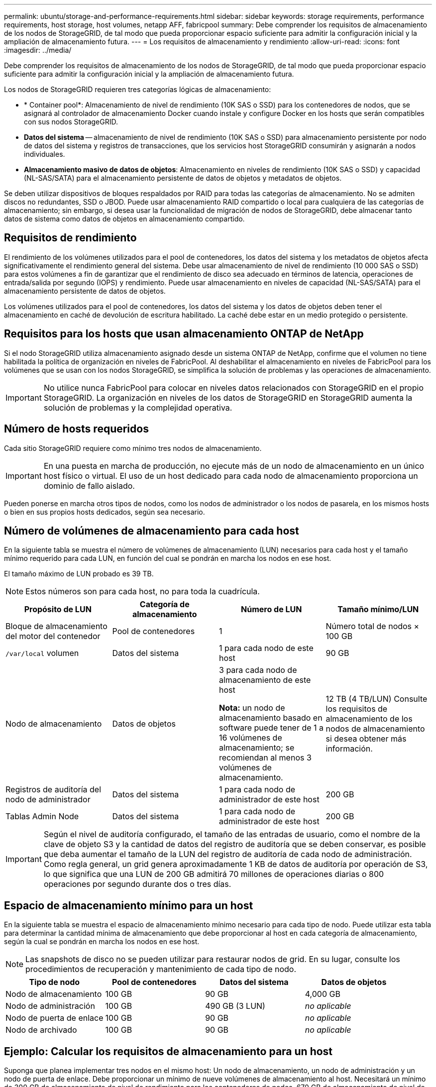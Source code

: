 ---
permalink: ubuntu/storage-and-performance-requirements.html 
sidebar: sidebar 
keywords: storage requirements, performance requirements, host storage, host volumes, netapp AFF, fabricpool 
summary: Debe comprender los requisitos de almacenamiento de los nodos de StorageGRID, de tal modo que pueda proporcionar espacio suficiente para admitir la configuración inicial y la ampliación de almacenamiento futura. 
---
= Los requisitos de almacenamiento y rendimiento
:allow-uri-read: 
:icons: font
:imagesdir: ../media/


[role="lead"]
Debe comprender los requisitos de almacenamiento de los nodos de StorageGRID, de tal modo que pueda proporcionar espacio suficiente para admitir la configuración inicial y la ampliación de almacenamiento futura.

Los nodos de StorageGRID requieren tres categorías lógicas de almacenamiento:

* * Container pool*: Almacenamiento de nivel de rendimiento (10K SAS o SSD) para los contenedores de nodos, que se asignará al controlador de almacenamiento Docker cuando instale y configure Docker en los hosts que serán compatibles con sus nodos StorageGRID.
* *Datos del sistema* -- almacenamiento de nivel de rendimiento (10K SAS o SSD) para almacenamiento persistente por nodo de datos del sistema y registros de transacciones, que los servicios host StorageGRID consumirán y asignarán a nodos individuales.
* *Almacenamiento masivo de datos de objetos*: Almacenamiento en niveles de rendimiento (10K SAS o SSD) y capacidad (NL-SAS/SATA) para el almacenamiento persistente de datos de objetos y metadatos de objetos.


Se deben utilizar dispositivos de bloques respaldados por RAID para todas las categorías de almacenamiento. No se admiten discos no redundantes, SSD o JBOD. Puede usar almacenamiento RAID compartido o local para cualquiera de las categorías de almacenamiento; sin embargo, si desea usar la funcionalidad de migración de nodos de StorageGRID, debe almacenar tanto datos de sistema como datos de objetos en almacenamiento compartido.



== Requisitos de rendimiento

El rendimiento de los volúmenes utilizados para el pool de contenedores, los datos del sistema y los metadatos de objetos afecta significativamente el rendimiento general del sistema. Debe usar almacenamiento de nivel de rendimiento (10 000 SAS o SSD) para estos volúmenes a fin de garantizar que el rendimiento de disco sea adecuado en términos de latencia, operaciones de entrada/salida por segundo (IOPS) y rendimiento. Puede usar almacenamiento en niveles de capacidad (NL-SAS/SATA) para el almacenamiento persistente de datos de objetos.

Los volúmenes utilizados para el pool de contenedores, los datos del sistema y los datos de objetos deben tener el almacenamiento en caché de devolución de escritura habilitado. La caché debe estar en un medio protegido o persistente.



== Requisitos para los hosts que usan almacenamiento ONTAP de NetApp

Si el nodo StorageGRID utiliza almacenamiento asignado desde un sistema ONTAP de NetApp, confirme que el volumen no tiene habilitada la política de organización en niveles de FabricPool. Al deshabilitar el almacenamiento en niveles de FabricPool para los volúmenes que se usan con los nodos StorageGRID, se simplifica la solución de problemas y las operaciones de almacenamiento.


IMPORTANT: No utilice nunca FabricPool para colocar en niveles datos relacionados con StorageGRID en el propio StorageGRID. La organización en niveles de los datos de StorageGRID en StorageGRID aumenta la solución de problemas y la complejidad operativa.



== Número de hosts requeridos

Cada sitio StorageGRID requiere como mínimo tres nodos de almacenamiento.


IMPORTANT: En una puesta en marcha de producción, no ejecute más de un nodo de almacenamiento en un único host físico o virtual. El uso de un host dedicado para cada nodo de almacenamiento proporciona un dominio de fallo aislado.

Pueden ponerse en marcha otros tipos de nodos, como los nodos de administrador o los nodos de pasarela, en los mismos hosts o bien en sus propios hosts dedicados, según sea necesario.



== Número de volúmenes de almacenamiento para cada host

En la siguiente tabla se muestra el número de volúmenes de almacenamiento (LUN) necesarios para cada host y el tamaño mínimo requerido para cada LUN, en función del cual se pondrán en marcha los nodos en ese host.

El tamaño máximo de LUN probado es 39 TB.


NOTE: Estos números son para cada host, no para toda la cuadrícula.

|===
| Propósito de LUN | Categoría de almacenamiento | Número de LUN | Tamaño mínimo/LUN 


 a| 
Bloque de almacenamiento del motor del contenedor
 a| 
Pool de contenedores
 a| 
1
 a| 
Número total de nodos × 100 GB



 a| 
`/var/local` volumen
 a| 
Datos del sistema
 a| 
1 para cada nodo de este host
 a| 
90 GB



 a| 
Nodo de almacenamiento
 a| 
Datos de objetos
 a| 
3 para cada nodo de almacenamiento de este host

*Nota:* un nodo de almacenamiento basado en software puede tener de 1 a 16 volúmenes de almacenamiento; se recomiendan al menos 3 volúmenes de almacenamiento.
 a| 
12 TB (4 TB/LUN) Consulte los requisitos de almacenamiento de los nodos de almacenamiento si desea obtener más información.



 a| 
Registros de auditoría del nodo de administrador
 a| 
Datos del sistema
 a| 
1 para cada nodo de administrador de este host
 a| 
200 GB



 a| 
Tablas Admin Node
 a| 
Datos del sistema
 a| 
1 para cada nodo de administrador de este host
 a| 
200 GB

|===

IMPORTANT: Según el nivel de auditoría configurado, el tamaño de las entradas de usuario, como el nombre de la clave de objeto S3 y la cantidad de datos del registro de auditoría que se deben conservar, es posible que deba aumentar el tamaño de la LUN del registro de auditoría de cada nodo de administración. Como regla general, un grid genera aproximadamente 1 KB de datos de auditoría por operación de S3, lo que significa que una LUN de 200 GB admitirá 70 millones de operaciones diarias o 800 operaciones por segundo durante dos o tres días.



== Espacio de almacenamiento mínimo para un host

En la siguiente tabla se muestra el espacio de almacenamiento mínimo necesario para cada tipo de nodo. Puede utilizar esta tabla para determinar la cantidad mínima de almacenamiento que debe proporcionar al host en cada categoría de almacenamiento, según la cual se pondrán en marcha los nodos en ese host.


NOTE: Las snapshots de disco no se pueden utilizar para restaurar nodos de grid. En su lugar, consulte los procedimientos de recuperación y mantenimiento de cada tipo de nodo.

|===
| Tipo de nodo | Pool de contenedores | Datos del sistema | Datos de objetos 


| Nodo de almacenamiento  a| 
100 GB
 a| 
90 GB
 a| 
4,000 GB



 a| 
Nodo de administración
 a| 
100 GB
 a| 
490 GB (3 LUN)
 a| 
_no aplicable_



 a| 
Nodo de puerta de enlace
 a| 
100 GB
 a| 
90 GB
 a| 
_no aplicable_



 a| 
Nodo de archivado
 a| 
100 GB
 a| 
90 GB
 a| 
_no aplicable_

|===


== Ejemplo: Calcular los requisitos de almacenamiento para un host

Suponga que planea implementar tres nodos en el mismo host: Un nodo de almacenamiento, un nodo de administración y un nodo de puerta de enlace. Debe proporcionar un mínimo de nueve volúmenes de almacenamiento al host. Necesitará un mínimo de 300 GB de almacenamiento de nivel de rendimiento para los contenedores de nodos, 670 GB de almacenamiento de nivel de rendimiento para los datos del sistema y los registros de transacciones, y 12 TB de almacenamiento de nivel de capacidad para los datos de objetos.

|===
| Tipo de nodo | Propósito de LUN | Número de LUN | Tamaño de LUN 


| Nodo de almacenamiento  a| 
Pool de almacenamiento de Docker
 a| 
1
 a| 
300 GB (100 GB/nodo)



 a| 
Nodo de almacenamiento
 a| 
`/var/local` volumen
 a| 
1
 a| 
90 GB



| Nodo de almacenamiento  a| 
Datos de objetos
 a| 
3
 a| 
12 TB (4 TB/LUN)



 a| 
Nodo de administración
 a| 
`/var/local` volumen
 a| 
1
 a| 
90 GB



| Nodo de administración  a| 
Registros de auditoría del nodo de administrador
 a| 
1
 a| 
200 GB



| Nodo de administración  a| 
Tablas Admin Node
 a| 
1
 a| 
200 GB



 a| 
Nodo de puerta de enlace
 a| 
`/var/local` volumen
 a| 
1
 a| 
90 GB



 a| 
*Total*
 a| 
 a| 
*9*
 a| 
* Piscina de contenedores:* 300 GB

*Datos del sistema:* 670 GB

*Datos del objeto:* 12,000 GB

|===


== Requisitos de almacenamiento para nodos de almacenamiento

Un nodo de almacenamiento basado en software puede tener de 1 a 16 volúmenes de almacenamiento: Se recomiendan -3 o más volúmenes de almacenamiento. Cada volumen de almacenamiento debe ser 4 TB o mayor.


NOTE: Un nodo de almacenamiento de dispositivo puede tener hasta 48 volúmenes de almacenamiento.

Como se muestra en la figura, StorageGRID reserva espacio para los metadatos del objeto en el volumen de almacenamiento 0 de cada nodo de almacenamiento. Cualquier espacio restante en el volumen de almacenamiento 0 y cualquier otro volumen de almacenamiento en el nodo de almacenamiento se utilizan exclusivamente para los datos de objetos.

image::../media/metadata_space_storage_node.png[Nodo de almacenamiento de espacio de metadatos]

Para proporcionar redundancia y proteger los metadatos de objetos de la pérdida, StorageGRID almacena tres copias de los metadatos para todos los objetos del sistema en cada sitio. Las tres copias de metadatos de objetos se distribuyen uniformemente por todos los nodos de almacenamiento de cada sitio.

Cuando se asigna espacio al volumen 0 de un nuevo nodo de almacenamiento, se debe garantizar que haya espacio suficiente para la porción de ese nodo de todos los metadatos de objetos.

* Como mínimo, debe asignar al menos 4 TB al volumen 0.
+

NOTE: Si solo se utiliza un volumen de almacenamiento para un nodo de almacenamiento y se asignan 4 TB o menos al volumen, es posible que el nodo de almacenamiento introduzca el estado de solo lectura de almacenamiento al inicio y almacene solo metadatos de objetos.

* Si está instalando un nuevo sistema StorageGRID 11.6 y cada nodo de almacenamiento tiene 128 GB o más de RAM, debe asignar 8 TB o más al volumen 0. Al usar un valor mayor para el volumen 0, se puede aumentar el espacio permitido para los metadatos en cada nodo de almacenamiento.
* Al configurar nodos de almacenamiento diferentes para un sitio, utilice el mismo ajuste para el volumen 0 si es posible. Si un sitio contiene nodos de almacenamiento de distintos tamaños, el nodo de almacenamiento con el volumen más pequeño 0 determinará la capacidad de metadatos de ese sitio.


Para obtener más información, vaya a. xref:../admin/managing-object-metadata-storage.adoc[Gestione el almacenamiento de metadatos de objetos].

.Información relacionada
xref:node-container-migration-requirements.adoc[Requisitos de migración de contenedores de nodos]

xref:../maintain/index.adoc[Recuperación y mantenimiento]
